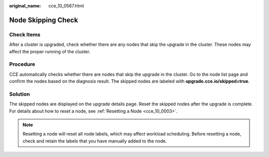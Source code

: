 :original_name: cce_10_0567.html

.. _cce_10_0567:

Node Skipping Check
===================

Check Items
-----------

After a cluster is upgraded, check whether there are any nodes that skip the upgrade in the cluster. These nodes may affect the proper running of the cluster.

Procedure
---------

CCE automatically checks whether there are nodes that skip the upgrade in the cluster. Go to the node list page and confirm the nodes based on the diagnosis result. The skipped nodes are labeled with **upgrade.cce.io/skipped=true**.

Solution
--------

The skipped nodes are displayed on the upgrade details page. Reset the skipped nodes after the upgrade is complete. For details about how to reset a node, see :ref:`Resetting a Node <cce_10_0003>`.

.. note::

   Resetting a node will reset all node labels, which may affect workload scheduling. Before resetting a node, check and retain the labels that you have manually added to the node.
